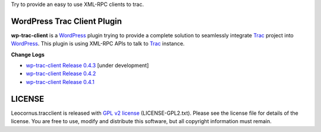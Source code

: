 
Try to provide an easy to use XML-RPC clients to trac.

WordPress Trac Client Plugin
============================

**wp-trac-client** is a WordPress_ plugin trying to provide
a complete solution to seamlessly integrate Trac_ project 
into WordPress_.
This plugin is using XML-RPC APIs to talk to Trac_ instance.

**Change Logs**

- `wp-trac-client Release 0.4.3 
  <docs/wp-trac-client/release-0.4.3>`_
  [under development]
- `wp-trac-client Release 0.4.2 
  <docs/wp-trac-client/wp-trac-client-0.4.2.rst>`_
- `wp-trac-client Release 0.4.1 
  <docs/wp-trac-client/wp-trac-client-0.4.1.rst>`_

LICENSE
=======

Leocornus.tracclient is released with `GPL v2 license`_
(LICENSE-GPL2.txt).
Please see the license file for details of the license. 
You are free to use, modify and distribute this software, 
but all copyright information must remain.

.. _WordPress: http://www.wordpress.org
.. _Trac: http://trac.edgewall.org/
.. _`GPL v2 license`: http://www.gnu.org/licenses/gpl-2.0.html
